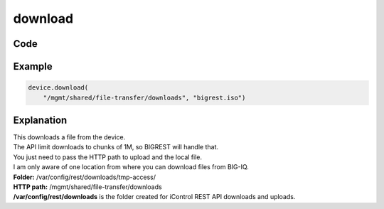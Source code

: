 download
========

Code
----

.. automethod:: bigrest.bigiq.BIGIQ.download

Example
-------

.. code-block:: python

    device.download(
        "/mgmt/shared/file-transfer/downloads", "bigrest.iso")

Explanation
-----------

| This downloads a file from the device.
| The API limit downloads to chunks of 1M, so BIGREST will handle that.
| You just need to pass the HTTP path to upload and the local file.

| I am only aware of one location from where you can download files from BIG-IQ.


| **Folder:** /var/config/rest/downloads/tmp-access/
| **HTTP path:** /mgmt/shared/file-transfer/downloads

| **/var/config/rest/downloads** is the folder created for iControl REST API downloads and uploads.